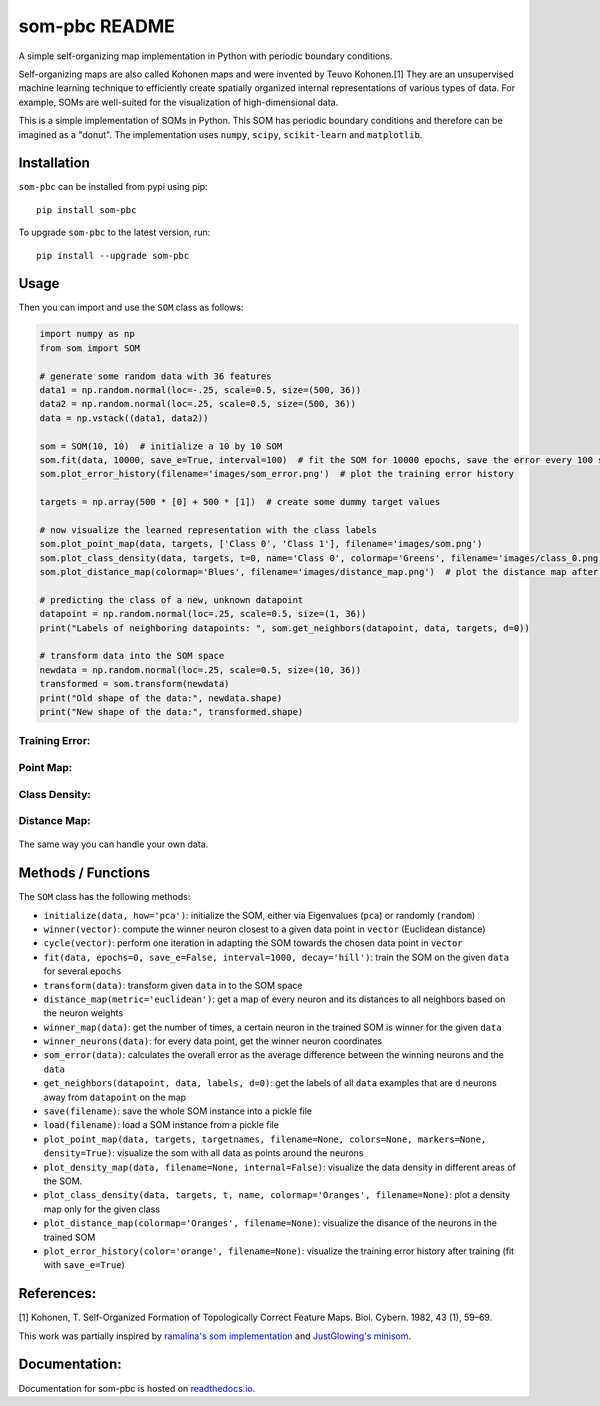 som-pbc README
==============
.. image:: https://img.shields.io/pypi/v/som-pbc.svg
   :target: https://pypi.org/project/som-pbc/
   :alt: pypi version

.. image:: https://readthedocs.org/projects/som-pbc/badge/?version=latest
   :target: https://som-pbc.readthedocs.io/en/latest/?badge=latest
   :alt: Documentation Status

A simple self-organizing map implementation in Python with periodic
boundary conditions.

Self-organizing maps are also called Kohonen maps and were invented by
Teuvo Kohonen.[1] They are an unsupervised machine learning technique to
efficiently create spatially organized internal representations of
various types of data. For example, SOMs are well-suited for the
visualization of high-dimensional data.

This is a simple implementation of SOMs in Python. This SOM has periodic
boundary conditions and therefore can be imagined as a "donut". The
implementation uses ``numpy``, ``scipy``, ``scikit-learn`` and
``matplotlib``.

Installation
~~~~~~~~~~~~

``som-pbc`` can be installed from pypi using pip::

    pip install som-pbc

To upgrade ``som-pbc`` to the latest version, run::

    pip install --upgrade som-pbc

Usage
~~~~~

Then you can import and use the ``SOM`` class as follows:

.. code:: python

    import numpy as np
    from som import SOM

    # generate some random data with 36 features
    data1 = np.random.normal(loc=-.25, scale=0.5, size=(500, 36))
    data2 = np.random.normal(loc=.25, scale=0.5, size=(500, 36))
    data = np.vstack((data1, data2))

    som = SOM(10, 10)  # initialize a 10 by 10 SOM
    som.fit(data, 10000, save_e=True, interval=100)  # fit the SOM for 10000 epochs, save the error every 100 steps
    som.plot_error_history(filename='images/som_error.png')  # plot the training error history

    targets = np.array(500 * [0] + 500 * [1])  # create some dummy target values

    # now visualize the learned representation with the class labels
    som.plot_point_map(data, targets, ['Class 0', 'Class 1'], filename='images/som.png')
    som.plot_class_density(data, targets, t=0, name='Class 0', colormap='Greens', filename='images/class_0.png')
    som.plot_distance_map(colormap='Blues', filename='images/distance_map.png')  # plot the distance map after training

    # predicting the class of a new, unknown datapoint
    datapoint = np.random.normal(loc=.25, scale=0.5, size=(1, 36))
    print("Labels of neighboring datapoints: ", som.get_neighbors(datapoint, data, targets, d=0))

    # transform data into the SOM space
    newdata = np.random.normal(loc=.25, scale=0.5, size=(10, 36))
    transformed = som.transform(newdata)
    print("Old shape of the data:", newdata.shape)
    print("New shape of the data:", transformed.shape)

Training Error:
^^^^^^^^^^^^^^^

.. figure:: https://github.com/alexarnimueller/som/blob/master/docs/_static/som_error.png?raw=true
   :alt: Training Error

Point Map:
^^^^^^^^^^

.. figure:: https://github.com/alexarnimueller/som/blob/master/docs/_static/som.png?raw=true
   :alt: Point Map

Class Density:
^^^^^^^^^^^^^^

.. figure:: https://github.com/alexarnimueller/som/blob/master/docs/_static/class_0.png?raw=true
   :alt: Class Density Map

Distance Map:
^^^^^^^^^^^^^

.. figure:: https://github.com/alexarnimueller/som/blob/master/docs/_static/distance_map.png?raw=true
   :alt: Distance Map

The same way you can handle your own data.

Methods / Functions
~~~~~~~~~~~~~~~~~~~

The ``SOM`` class has the following methods:

- ``initialize(data, how='pca')``: initialize the SOM, either via Eigenvalues (``pca``) or randomly (``random``)
- ``winner(vector)``: compute the winner neuron closest to a given data point in ``vector`` (Euclidean distance)
- ``cycle(vector)``: perform one iteration in adapting the SOM towards the chosen data point in ``vector``
- ``fit(data, epochs=0, save_e=False, interval=1000, decay='hill')``: train the SOM on the given ``data`` for several ``epochs``
- ``transform(data)``: transform given ``data`` in to the SOM space
- ``distance_map(metric='euclidean')``: get a map of every neuron and its distances to all neighbors based on the neuron weights
- ``winner_map(data)``: get the number of times, a certain neuron in the trained SOM is winner for the given ``data``
- ``winner_neurons(data)``: for every data point, get the winner neuron coordinates
- ``som_error(data)``: calculates the overall error as the average difference between the winning neurons and the ``data``
- ``get_neighbors(datapoint, data, labels, d=0)``: get the labels of all ``data`` examples that are ``d`` neurons away from ``datapoint`` on the map
- ``save(filename)``: save the whole SOM instance into a pickle file
- ``load(filename)``: load a SOM instance from a pickle file
- ``plot_point_map(data, targets, targetnames, filename=None, colors=None, markers=None, density=True)``: visualize the som with all data as points around the neurons
- ``plot_density_map(data, filename=None, internal=False)``: visualize the data density in different areas of the SOM.
- ``plot_class_density(data, targets, t, name, colormap='Oranges', filename=None)``: plot a density map only for the given class
- ``plot_distance_map(colormap='Oranges', filename=None)``: visualize the disance of the neurons in the trained SOM
- ``plot_error_history(color='orange', filename=None)``: visualize the training error history after training (fit with ``save_e=True``)

References:
~~~~~~~~~~~

[1] Kohonen, T. Self-Organized Formation of Topologically Correct
Feature Maps. Biol. Cybern. 1982, 43 (1), 59–69.

This work was partially inspired by `ramalina's som
implementation <https://github.com/ramarlina/som>`__ and `JustGlowing's
minisom <https://github.com/JustGlowing/minisom>`__.

Documentation:
~~~~~~~~~~~~~~

Documentation for som-pbc is hosted on `readthedocs.io <https://som-pbc.readthedocs.io/en/latest>`__.
